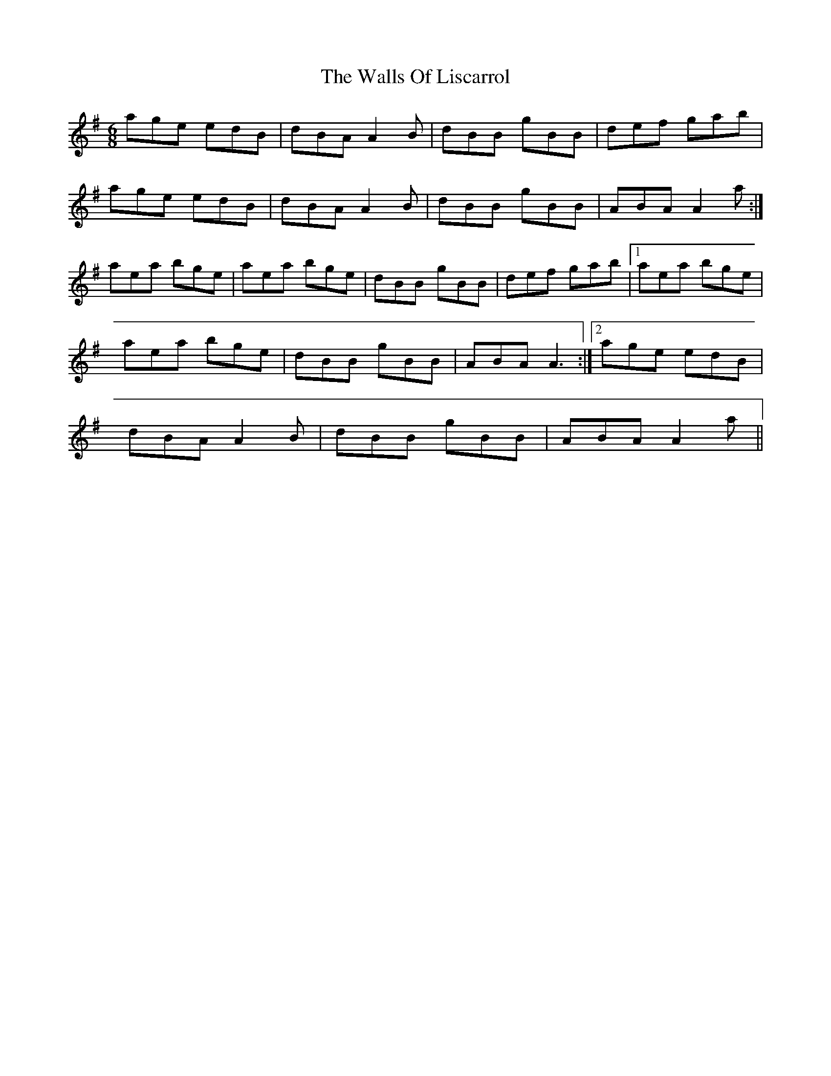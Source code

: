 X: 6
T: Walls Of Liscarrol, The
Z: didier
S: https://thesession.org/tunes/232#setting21498
R: jig
M: 6/8
L: 1/8
K: Ador
age edB| dBA A2B| dBB gBB |def gab |
age edB |dBA A2B |dBB gBB |ABA A2a :|
aea bge | aea bge | dBB gBB | def gab |1aea bge |
aea bge | dBB gBB |ABA A3 :|2 age edB |
dBA A2B |dBB gBB |ABA A2a ||
